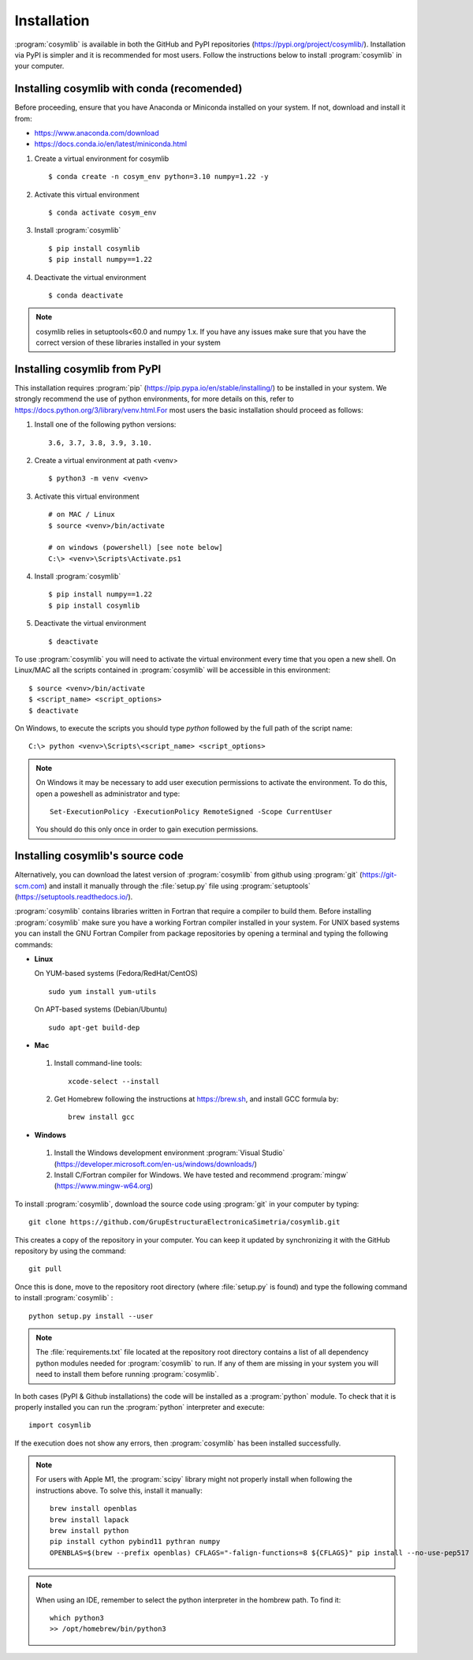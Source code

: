 .. highlight:: rst

Installation
============

:program:`cosymlib` is available in both the GitHub and PyPI repositories (https://pypi.org/project/cosymlib/).
Installation via PyPI is simpler and it is recommended for most users. Follow the instructions below to
install :program:`cosymlib` in your computer.

Installing cosymlib with conda (recomended)
-------------------------------------------

Before proceeding, ensure that you have Anaconda or Miniconda installed on your system. If not, download and install it from:

- https://www.anaconda.com/download
- https://docs.conda.io/en/latest/miniconda.html


1. Create a virtual environment for cosymlib ::

    $ conda create -n cosym_env python=3.10 numpy=1.22 -y

2. Activate this virtual environment ::

    $ conda activate cosym_env

3. Install :program:`cosymlib` ::

    $ pip install cosymlib
    $ pip install numpy==1.22

4. Deactivate the virtual environment ::

    $ conda deactivate


.. note::
    cosymlib relies in setuptools<60.0 and numpy 1.x. If you have any issues make sure that you have the correct version of
    these libraries installed in your system


Installing cosymlib from PyPI
-----------------------------

This installation requires :program:`pip` (https://pip.pypa.io/en/stable/installing/) to be installed
in your system. We strongly recommend the use of python environments, for more details on this, refer to
https://docs.python.org/3/library/venv.html.For most users the basic installation should proceed as follows:

1. Install one of the following python versions: ::

    3.6, 3.7, 3.8, 3.9, 3.10.

2. Create a virtual environment at path <venv> ::

    $ python3 -m venv <venv>

3. Activate this virtual environment ::

    # on MAC / Linux
    $ source <venv>/bin/activate

    # on windows (powershell) [see note below]
    C:\> <venv>\Scripts\Activate.ps1

4. Install :program:`cosymlib` ::

    $ pip install numpy==1.22
    $ pip install cosymlib

5. Deactivate the virtual environment ::

    $ deactivate


To use :program:`cosymlib` you will need to activate the virtual environment every time that you open a new shell.
On Linux/MAC all the scripts contained in :program:`cosymlib` will be accessible in this environment: ::

    $ source <venv>/bin/activate
    $ <script_name> <script_options>
    $ deactivate

On Windows, to execute the scripts you should type *python* followed by the full path of the script name: ::

    C:\> python <venv>\Scripts\<script_name> <script_options>

.. note::
    On Windows it may be necessary to add user execution permissions to activate the environment.
    To do this, open a poweshell as administrator and type::

      Set-ExecutionPolicy -ExecutionPolicy RemoteSigned -Scope CurrentUser

    You should do this only once in order to gain execution permissions.

Installing cosymlib's source code
---------------------------------

Alternatively, you can download the latest version of :program:`cosymlib` from github using :program:`git` (https://git-scm.com)
and install it manually through the :file:`setup.py` file using :program:`setuptools` (https://setuptools.readthedocs.io/).

:program:`cosymlib` contains libraries written in Fortran that require a compiler to build them.
Before installing :program:`cosymlib` make sure you have a working Fortran compiler installed in your system.
For UNIX based systems you can install the GNU Fortran Compiler from package repositories by opening a terminal and
typing the following commands:

- **Linux**

  On YUM-based systems (Fedora/RedHat/CentOS) ::

    sudo yum install yum-utils

  On APT-based systems (Debian/Ubuntu) ::

    sudo apt-get build-dep

- **Mac**

 1. Install command-line tools: ::

     xcode-select --install

 2. Get Homebrew following the instructions at https://brew.sh, and install GCC formula by: ::

     brew install gcc

- **Windows**

 1. Install the Windows development environment :program:`Visual Studio` (https://developer.microsoft.com/en-us/windows/downloads/)

 2. Install C/Fortran compiler for Windows. We have tested and recommend  :program:`mingw` (https://www.mingw-w64.org)


To install :program:`cosymlib`, download the source code using :program:`git` in your computer by typing: ::

    git clone https://github.com/GrupEstructuraElectronicaSimetria/cosymlib.git

This creates a copy of the repository in your computer. You can keep it updated by synchronizing it
with the GitHub repository by using the command: ::

    git pull

Once this is done, move to the repository root directory (where :file:`setup.py` is found) and type the
following command to install :program:`cosymlib` : ::

    python setup.py install --user

.. note::
    The :file:`requirements.txt` file located at the repository root directory contains a list of all dependency
    python modules needed for :program:`cosymlib` to run. If any of them are missing in your system you will
    need to install them before running :program:`cosymlib`.

In both cases (PyPI & Github installations) the code will be installed as a :program:`python` module. To check that it is properly
installed you can run the :program:`python` interpreter and execute: ::

   import cosymlib

If the execution does not show any errors, then :program:`cosymlib` has been installed successfully.

.. note::
    For users with Apple M1, the :program:`scipy` library might not properly install when following the
    instructions above. To solve this, install it manually: ::

     brew install openblas
     brew install lapack
     brew install python
     pip install cython pybind11 pythran numpy
     OPENBLAS=$(brew --prefix openblas) CFLAGS="-falign-functions=8 ${CFLAGS}" pip install --no-use-pep517 scipy==1.7.0

.. note::
    When using an IDE, remember to select the python interpreter in the hombrew path. To find it: ::

     which python3
     >> /opt/homebrew/bin/python3



